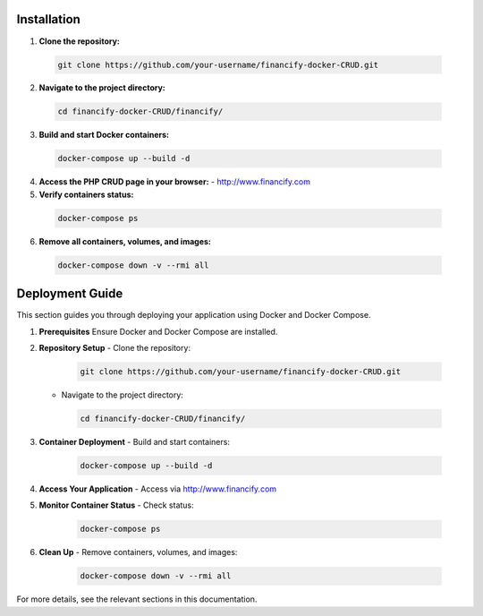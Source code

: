 =====================
Installation
=====================

1. **Clone the repository:**

  .. code-block::
   
      git clone https://github.com/your-username/financify-docker-CRUD.git

2. **Navigate to the project directory:**

  .. code-block::
   
      cd financify-docker-CRUD/financify/

3. **Build and start Docker containers:**

  .. code-block::
   
      docker-compose up --build -d

4. **Access the PHP CRUD page in your browser:**
   - http://www.financify.com

5. **Verify containers status:**

  .. code-block::
   
      docker-compose ps

6. **Remove all containers, volumes, and images:**

  .. code-block::
   
      docker-compose down -v --rmi all

=====================
Deployment Guide
=====================

This section guides you through deploying your application using Docker and Docker Compose.

1. **Prerequisites**
   Ensure Docker and Docker Compose are installed.

2. **Repository Setup**
   - Clone the repository:

    .. code-block::
     
        git clone https://github.com/your-username/financify-docker-CRUD.git
   - Navigate to the project directory:

    .. code-block::
     
        cd financify-docker-CRUD/financify/

3. **Container Deployment**
   - Build and start containers:

    .. code-block::
     
        docker-compose up --build -d

4. **Access Your Application**
   - Access via http://www.financify.com

5. **Monitor Container Status**
   - Check status:

    .. code-block::
     
        docker-compose ps

6. **Clean Up**
   - Remove containers, volumes, and images:

    .. code-block::
     
        docker-compose down -v --rmi all

For more details, see the relevant sections in this documentation.
